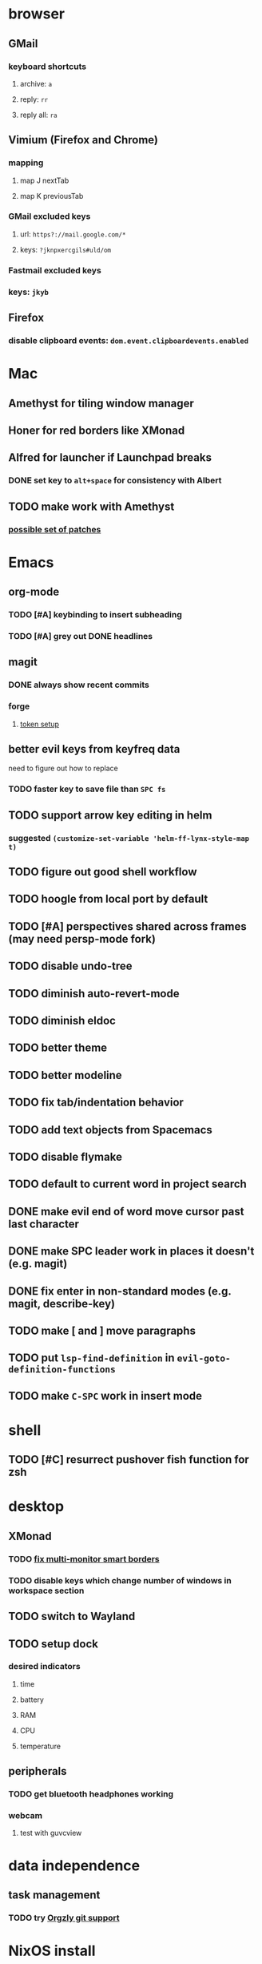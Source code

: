 * browser
** GMail
*** keyboard shortcuts
**** archive: =a=
**** reply: =rr=
**** reply all: =ra=
** Vimium (Firefox and Chrome)
*** mapping
**** map J nextTab
**** map K previousTab
*** GMail excluded keys
**** url: =https?://mail.google.com/*=
**** keys: =?jknpxercgils#uld/om=
*** Fastmail excluded keys
*** keys: =jkyb=
** Firefox
*** disable clipboard events: =dom.event.clipboardevents.enabled=
* Mac
** Amethyst for tiling window manager
** Honer for red borders like XMonad
** Alfred for launcher if Launchpad breaks
*** DONE set key to =alt+space= for consistency with Albert
    CLOSED: [2019-10-07 Mon 10:09]
** TODO make work with Amethyst
*** [[https://github.com/cmacrae/config/commit/41ff50e857524bdd20b6e845c9da5aaa3bc38848][possible set of patches]]
* Emacs
** org-mode
*** TODO [#A] keybinding to insert subheading
*** TODO [#A] grey out DONE headlines
** magit
*** DONE always show recent commits
*** forge
**** [[https://github.com/magit/ghub/issues/104#issuecomment-586970342][token setup]]
** better evil keys from keyfreq data
**** need to figure out how to replace
*** TODO faster key to save file than =SPC fs=
** TODO support arrow key editing in helm
*** suggested =(customize-set-variable 'helm-ff-lynx-style-map t)=
** TODO figure out good shell workflow
** TODO hoogle from local port by default
** TODO [#A] perspectives shared across frames (may need persp-mode fork)
** TODO disable undo-tree
** TODO diminish auto-revert-mode
** TODO diminish eldoc
** TODO better theme
** TODO better modeline
** TODO fix tab/indentation behavior
** TODO add text objects from Spacemacs
** TODO disable flymake
** TODO default to current word in project search
** DONE make evil end of word move cursor past last character
** DONE make SPC leader work in places it doesn't (e.g. magit)
** DONE fix enter in non-standard modes (e.g. magit, describe-key)
** TODO make [ and ] move paragraphs
** TODO put =lsp-find-definition= in =evil-goto-definition-functions=
** TODO make =C-SPC= work in insert mode
* shell
** TODO [#C] resurrect pushover fish function for zsh
* desktop
** XMonad
*** TODO [[https://github.com/xmonad/xmonad-contrib/issues/280][fix multi-monitor smart borders]]
*** TODO disable keys which change number of windows in workspace section
** TODO switch to Wayland
** TODO setup dock
*** desired indicators
**** time
**** battery
**** RAM
**** CPU
**** temperature
** peripherals
*** TODO get bluetooth headphones working
*** webcam
**** test with guvcview
* data independence
** task management
*** TODO try [[https://github.com/orgzly/orgzly-android/issues/24#issuecomment-539868242][Orgzly git support]]
* NixOS install
** [[https://qfpl.io/posts/installing-nixos/][QFPL guide (LUKS)]]
*** put LUKS directly on physical partition without LVM
**** =gdisk= code: =8390=
** [[https://elvishjerricco.github.io/2018/12/06/encrypted-boot-on-zfs-with-nixos.html][Will Fancher guide (ZFS)]]
*** ignore encrypted boot stuff
*** if =zfs= kernel module isn't loaded: =boot.supportedFilesystems = [ "zfs" ];=
*** suggested zfs devices
**** =zroot/nixos=
**** =zroot/nixos/nix=
**** =zroot/nixos/home=
** expanding partitions
*** LUKS
**** =parted=
***** =print= to get partition ID
***** =resizepart <id>=
***** =q=
**** =sudo cryptsetup resize root -v=
*** ZFS
*** =zpool status zroot= to get device name
*** =sudo zpool online -e zroot <device-name>=
* misc
** TODO offsite backup
*** encrypted S3?
** TODO [#C] learn Colemak
** TODO separate NixOS and home-manager modules
** TODO convert submodules to thunks
